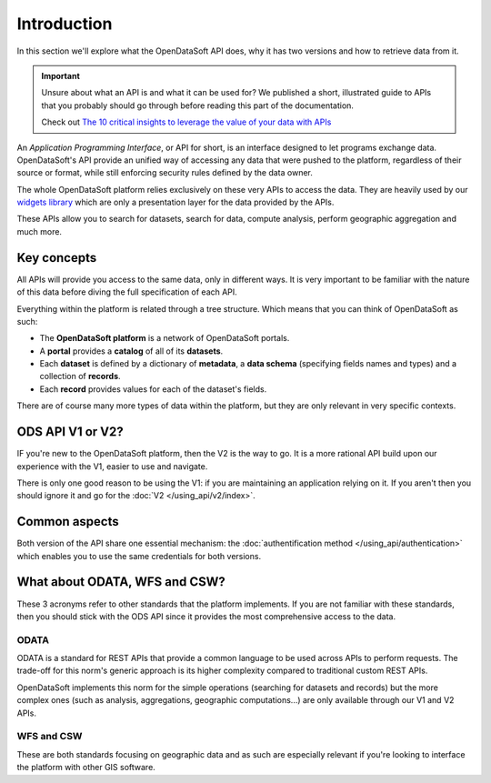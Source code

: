 Introduction
============

In this section we'll explore what the OpenDataSoft API does, why it has two versions and how to retrieve data from it.

.. important::
   Unsure about what an API is and what it can be used for? We published a short, illustrated guide to APIs that you
   probably should go through before reading this part of the documentation.

   Check out `The 10 critical insights to leverage the value of your data with APIs
   <http://hello.opendatasoft.com/free-api-guide-ten-critical-insights-to-leverage-the-value-of-your-data-with-apis/>`_

An *Application Programming Interface*, or API for short, is an interface designed to let programs exchange data.
OpenDataSoft's API provide an unified way of accessing any data that were pushed to the platform, regardless of their
source or format, while still enforcing security rules defined by the data owner.

The whole OpenDataSoft platform relies exclusively on these very APIs to access the data. They are heavily used by our
`widgets library <http://opendatasoft.github.io/ods-widgets/docs/#/api>`_ which are only a presentation layer for the
data provided by the APIs.

These APIs allow you to search for datasets, search for data, compute analysis, perform geographic aggregation and much
more.

Key concepts
------------

All APIs will provide you access to the same data, only in different ways. It is very important to be familiar with
the nature of this data before diving the full specification of each API.

Everything within the platform is related through a tree structure. Which means that you can think of OpenDataSoft as
such:

* The **OpenDataSoft platform** is a network of OpenDataSoft portals.
* A **portal** provides a **catalog** of all of its **datasets**.
* Each **dataset** is defined by a dictionary of **metadata**, a **data schema** (specifying fields names and types)
  and a collection of **records**.
* Each **record** provides values for each of the dataset's fields.

There are of course many more types of data within the platform, but they are only relevant in very specific contexts.

ODS API V1 or V2?
-----------------

IF you're new to the OpenDataSoft platform, then the V2 is the way to go. It is a more rational API build upon our
experience with the V1, easier to use and navigate.

There is only one good reason to be using the V1: if you are maintaining an application relying on it. If you aren't
then you should ignore it and go for the :doc:`V2 </using_api/v2/index>`.

Common aspects
--------------

Both version of the API share one essential mechanism: the :doc:`authentification method </using_api/authentication>`
which enables you to use the same credentials for both versions.

What about ODATA, WFS and CSW?
------------------------------

These 3 acronyms refer to other standards that the platform implements. If you are not familiar with these standards,
then you should stick with the ODS API since it provides the most comprehensive access to the data.

ODATA
^^^^^

ODATA is a standard for REST APIs that provide a common language to be used across APIs to perform requests. The
trade-off for this norm's generic approach is its higher complexity compared to traditional custom REST APIs.

OpenDataSoft implements this norm for the simple operations (searching for datasets and records) but the more complex
ones (such as analysis, aggregations, geographic computations...) are only available through our V1 and V2 APIs.

WFS and CSW
^^^^^^^^^^^

These are both standards focusing on geographic data and as such are especially relevant if you're looking to interface
the platform with other GIS software.
